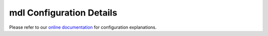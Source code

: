mdl Configuration Details
================================

Please refer to our `online documentation <http://mdl.readthedocs.io/en/latest/>`_ for configuration explanations.